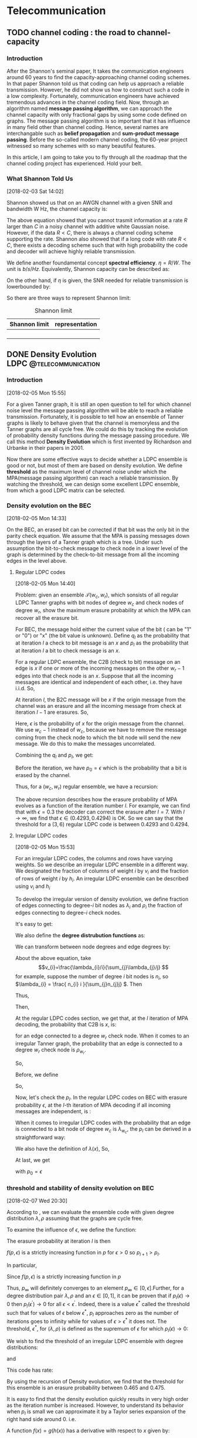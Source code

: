 #+HUGO_BASE_DIR: ../
#+HUGO_SECTION: telecommunication
#+FILETAGS:telecommunication
#+SEQ_TODO: TODO NEXT DRAFT DONE
#+OPTIONS:   *:t <:nil timestamp:nil num:t toc:t
#+HUGO_AUTO_SET_LASTMOD: t
* Telecommunication

** TODO channel coding : the road to channel-capacity
:PROPERTIES:
:EXPORT_FILE_NAME: channel-coding-the-road-to-channel-capacity
:EXPORT_DATE: <2018-02-03 Sat 09:15>
:EXPORT_HUGO_CUSTOM_FRONT_MATTER+: :summary "the roadmap to approach channel capacity"
:END:
:LOGBOOK:
- CLOSING NOTE [2018-02-03 Sat 09:28] \\
  first commit
CLOCK: [2018-02-03 Sat 09:16]--[2018-02-03 Sat 09:19] =>  0:03
:END:

*** Introduction
After the Shannon's seminal paper, It takes the communication engineers
around 60 years to find the capacity-approaching channel coding schemes. In
that paper Shannon told us that coding can help us approach a reliable
transmission. However, he did not show us how to construct such a code in a
low complexity. Fortunately, communication engineers have achieved tremendous
advances in the channel coding field. Now, through an algorithm named
*message passing algorithm*, we can approach the channel capacity with only
fractional gaps by using some code defined on graphs. The message passing
algorithm is so important that it has influence in many field other than
channel coding. Hence, several names are interchangable such as *belief
propagation* and *sum-product message passing*. Before the so-called modern
channel coding, the 60-year project witnessed so many schemes with so many
beautiful features.

In this article, I am going to take you to fly through all the roadmap that
the channel coding project has experienced. Hold your belt.
*** What Shannon Told Us
[2018-02-03 Sat 14:02]

Shannon showed us that on an AWGN channel with a given SNR and bandwidth W
Hz, the channel capacity is:

\begin{equation}
\label{eq:1}
C = W\log_{2} (1+\mathrm{SNR})
\end{equation}

The above equation showed that you cannot trasmit information at a rate
\(R\) larger than \(C\) in a noisy channel with additive white Gaussian
noise. However, if the data \(R < C\), there is always a channel coding
scheme supporting the rate. Shannon also showed that if a long code with
rate \(R < C \), there exists a decoding scheme such that with high
probability the code and decoder will achieve highly reliable transmission.

We define another foundamental concept *spectral efficiency*.  \(\eta = R/W
\). The unit is \(b/s/Hz\). Equivalently, Shannon capacity can be described
as:
\begin{equation}
\label{eq:4}
\eta < log_{2}(1 + \mathrm{SNR})
\end{equation}

On the other hand, if \(\eta\) is given, the \(\mathrm{SNR}\) needed for
reliable transmission is lowerbounded by:
\begin{equation}
\label{eq:5}
\mathrm{SNR} > 2^{\eta} -1
\end{equation}

So there are three ways to represent Shannon limit:
#+CAPTION: Shannon limit
#+NAME: tab:2018
#+ATTR_HTML: :border 1 :rules all :frame border :align center
#+ATTR_LATEX: :align center
| Shannon limit | representation |
|---------------+----------------|
|               |                |
|               |                |
|               |                |
|               |                |


** DONE Density Evolution          :LDPC:@telecommunication:
CLOSED: [2018-02-07 Wed 20:02]
:PROPERTIES:
:EXPORT_FILE_NAME: density-evolution
:EXPORT_DATE: <2018-02-05 Mon 14:10>
:EXPORT_HUGO_CUSTOM_FRONT_MATTER+: :summary "Density evolution plays the foundamental role in designing and analyzing LDPC"
:END:
:LOGBOOK:
- CLOSING NOTE [2018-02-07 Wed 20:02] \\
  done with draft v1.0
CLOCK: [2018-02-07 Wed 10:20]--[2018-02-07 Wed 11:25] =>  1:05
CLOCK: [2018-02-05 Mon 14:22]--[2018-02-05 Mon 17:30] =>  3:08
CLOCK: [2018-02-05 Mon 14:11]--[2018-02-05 Mon 14:21] =>  0:10
:END:
*** Introduction
[2018-02-05 Mon 15:55]

For a given Tanner graph, it is still an open question to tell for
which channel noise level the message passing algorithm will be able
to reach a reliable transmission. Fortunately, it is possible to tell
how an ensemble of Tanner graphs is likely to behave given that the
channel is memoryless and the Tanner graphs are all cycle free. We
could do this by tracking the evolution of probability density
functions during the message passing procedure. We call this method
*Density Evolution* which is first invented by Richardson and Urbanke
in their papers in 2001.

Now there are some effective ways to decide whether a LDPC ensemble is
good or not, but most of them are based on density evolution. We
define *threshold* as the maximum level of channel noise under which
the MPA(message passing algorithm) can reach a reliable transmission.
By watching the threshold, we can design some excellent LDPC ensemble,
from which a good LDPC matrix can be selected.
*** Density evolution on the BEC
[2018-02-05 Mon 14:33]

On the BEC, an erased bit can be corrected if that bit was the only
bit in the parity check equation. We assume that the MPA is passing
messages down through the layers of a Tanner graph which is a tree.
Under such assumption the bit-to-check message to check node in a
lower level of the graph is determined by the check-to-bit message
from all the incoming edges in the level above.

**** Regular LDPC codes
[2018-02-05 Mon 14:40]

Problem: given an ensemble \(\mathcal{T}(w_{c},w_{r})\), which sonsists of all
regular LDPC Tanner graphs with bit nodes of degree \(w_{c}\) and check nodes of
degree \(w_{r}\), show the maximum erasure probability at which the MPA can
recover all the erasure bit.

For BEC, the message hold either the current value of the bit ( can be "1" or
"0") or "x" (the bit value is unknown). Define \(q_{l}\) as the probability that
at iteration \(l\) a check to bit message is an \(x\) and \(p_{l}\) as the
probability that at iteration \(l\) a bit to check message is an \(x\).

For a regular LDPC ensemble, the C2B (check to bit) message on an edge is \(x\)
if one or more of the incoming messages on the other \(w_{r} - 1\) edges into
that check node is an \(x\). Suppose that all the incoming messages are
identical and independent of each other, i.e. they have i.i.d. So,
\begin{equation}
\label{eq:2}
q_{l} = 1 - (1-p_{l})^{(w_{r} - 1)}
\end{equation}

At iteration \(l\), the B2C message will be \(x\) if the origin message from the
channel was an erasure and all the incoming message from check at iteration
\(l-1\) are erasures. So,
\begin{equation}
\label{eq3}
p_{l} = \epsilon(q_{l-1})^{w_{c} - 1}
\end{equation}
Here, \(\epsilon\) is the probability of \(x\) for the origin message from the
channel. We use \(w_{c} - 1\) instead of \(w_{c}\), because we have to remove
the message coming from the check node to which the bit node will send the new
message. We do this to make the messages uncorrelated.

Combining the \(q_{l}\) and \(p_{l}\), we get:
\begin{equation}
\label{eq:6}
p_{l} = \epsilon \big( 1 - (1-p_{l-1})^{(w_{r} - 1)}\big)^{(w_{c} -1)}
\end{equation}

Before the iteration, we have \(p_{0} = \epsilon\) which is the probability that
a bit is erased by the channel.

Thus, for a \((w_{c},w_{r})\) regular ensemble, we have a recursion:
\begin{eqnarray}
\label{eq:3}
p_{0}&=&\epsilon \newline
p_{l}&=& \epsilon \big( 1 - (1-p_{l-1})^{(w_{r} - 1)}\big)^{(w_{c} -1)}
\end{eqnarray}
The above recursion describes how the erasure probability of MPA evolves as a
function of the iteration number \(l\). For example, we can find that with
\(\epsilon = 0.3\) the decoder can correct the erasure after \(l = 7\). With \(l
\to \infty\), we find that \(\epsilon \in (0.4293,0.4294)\) is OK. So we can say
that the threshold for a \((3,6)\) regular LDPC code is between \(0.4293\) and
\(0.4294\).



**** Irregular LDPC codes
[2018-02-05 Mon 15:53]

For an irregular LDPC codes, the columns and rows have varying weights. So we
describe an irregular LDPC ensemble in a different way. We designated the
fraction of columns of weight \(i\) by \(v_{i}\) and the fraction of rows of
weight \(i\) by \(h_{i}\). An irregular LDPC ensemble can be described using
\(v_{i}\) and \(h_{i}\)

To develop the irregular version of density evolution, we define fraction of
edges connecting to degree-\(i\) bit nodes as \(\lambda_{i}\) and \(\rho_{i}\)
the fraction of edges connecting to degree-\(i\) check nodes.

It's easy to get:
\begin{eqnarray}
\label{eq:7}
\sum_{i}\lambda_{i}&=& 1 \newline
\sum_{i}\rho_{i} &=& 1
\end{eqnarray}

We also define the *degree distrubution functions* as:
\begin{eqnarray}
\label{eq:8}
\lambda(x)&=&\lambda_{2} x + \lambda_{3}x^{2} + \ldots + \lambda_{i}x^{i-1} + \ldots \newline
\rho(x) &=& \rho_{2}(x) + \rho_{3}x^{2} + \ldots + \rho_{i}x^{i-1} + \ldots
\end{eqnarray}

We can transform between node degrees and edge degrees by:
\begin{eqnarray}
\label{eq9}
v_{i}&=& \frac{\lambda_{i}/i}{\sum_{j}\lambda_{j}/j} \newline
h_{i}&=& \frac{\rho_{i}/i}{\sum_{j}\rho_{j}/j}
\end{eqnarray}

About the above equation, take
$$v_{i}=\frac{\lambda_{i}/i}{\sum_{j}\lambda_{j}/j} $$ for example,
suppose the number of degree \(i\) bit nodes is \(n_{i}\), so
\(\lambda_{i} = \frac{ n_{i} i }{\sum_{j}n_{j}j} \). Then
\begin{equation}
\label{eq:1}
\lambda_{i}/i  = \frac{n_{i}}{\sum_{j}n_{j}j}
\end{equation}
Thus,
\begin{equation}
\label{eq:9}
\sum_{k}\lambda_{k}/k = \sum_{k} \frac{n_{k}}{\sum_{j}n_{j}j}
\end{equation}
Then,
\begin{eqnarray}
\label{eq:10}
\frac{\lambda_{i}/i}{\sum_{k} \lambda_{k}/k } &=& \frac{ \frac{n_{i}}{\sum_{j}n_{j}j}  }{ \sum_{k} \frac{n_{k}}{\sum_{j}n_{j}j}} \newline
&=& \frac{n_{i}}{\sum_{k}n_{k}} \newline
&=& v_{i}
\end{eqnarray}

At the regular LDPC codes section, we get that, at the \(l\)
iteration of MPA decoding, the probability that C2B is \(x\), is:
\begin{equation}
\label{eq:11}
q_{l} = 1- (1-p_{l})^{(w_{r} -1)}
\end{equation}
for an edge connected to a degree \(w_{r}\) check node. When it comes
to an irregular Tanner graph, the probability that an edge is
connected to a degree \(w_{r}\) check node is \( \rho_{w_{r}} \).

So,
\begin{equation}
\label{eq:12}
q_{l} =\sum_{i} \rho_{i} ( 1 - (1-p_{l})^{(i-1)} ) = 1 - \sum_{i}\rho_{i} (1-p_{l})^{(i-1)}
\end{equation}
Before, we define
\begin{equation}
\label{eq:13}
\rho(x) = \rho_{2}(x) + \rho_{3}x^{2} + \ldots + \rho_{i}x^{i-1} + \ldots
\end{equation}

So,
\begin{equation}
\label{eq:14}
q_{l} = 1-\rho(1-p_{l})
\end{equation}

Now, let's check the \(p_{l}\). In the regular LDPC codes on BEC with
erasure probability \(\epsilon\), at the \(l\)-th iteration of MPA
decoding if all incoming messages are independent, is :
\begin{equation}
\label{eq:15}
p_{l} = \epsilon (q_{l-1})^{(w_{c} -1)}
\end{equation}
When it comes to irregular LDPC codes with the probability that an
edge is connected to a bit node of degree \(w_{c}\) is
\(\lambda_{w_{c}}\), the \(p_{l}\) can be derived in a straightforward
way:
\begin{equation}
\label{eq:16}
p_{l} = \epsilon\sum_{i}\lambda_{i} (q_{l-1})^{i-1}
\end{equation}
We also have the definition of \(\lambda(x)\), So,
\begin{equation}
\label{eq:17}
p_{l} = \epsilon \lambda(q_{l-1})
\end{equation}

At last, we get
\begin{equation}
\label{eq:18}
p_{l} = \epsilon \lambda \big( 1- \rho(1-p_{l-1}) \big)
\end{equation}
with \(p_{0}=\epsilon\)
*** threshold and stability of density evolution on BEC
[2018-02-07 Wed 20:30]

According to \ref{eq:18}, we can evaluate the ensemble code with given
degree distribution \(\lambda,\rho\) assuming that the graphs are
cycle free.

To examine the influence of \(\epsilon\), we define the function:
\begin{equation}
\label{eq:24}
f(p,\epsilon) = \epsilon\lambda(1- \rho(1-p))
\end{equation}
The erasure probability at iteration \(l\) is then
\begin{equation}
\label{eq:25}
p_{l}(\epsilon) = f(p_{l-1},\epsilon)
\end{equation}
\(f(p,\epsilon)\) is a strictly increasing function in \(p\) for
\(\epsilon > 0\) so \(p_{l+1} > p_{l}\).

In particular,
\begin{eqnarray}
\label{eq:26}
f(0,\epsilon)&=&\epsilon \lambda(1-\rho(1)) = 0 \\
f(1,\epsilon)&=&\epsilon \lambda(1-\rho(1-1)) = \epsilon
\end{eqnarray}
Since \(f(p,\epsilon)\) is a strictly increasing function in \(p\)
\begin{equation}
\label{eq:27}
0 \leq f(p,\epsilon) \leq \epsilon, \quad \forall p\in [0,1], \forall \epsilon\in [0,1]
\end{equation}
Thus, \(p_{\infty}\) will definitely converges to an element
\(p_{\infty} \in [0,\epsilon]\).Further, for a degree distribution
pair \(\lambda,\rho\) and an \(\epsilon\in [0,1]\), it can be proven
that if \(p_{l}(\epsilon) \to 0\) then \(p_{l}(\epsilon^{'}) \to 0\)
for all \(\epsilon < \epsilon^{'}\). Indeed, there is a value
\(\epsilon^{*}\) called the threshold such that for values of
\(\epsilon\) below \(\epsilon^{*}\), \(p_{l}\) approaches zero as the
number of iterations goes to infinity while for values of \(\epsilon >
\epsilon^{*}\) it does not. The threshold, \(\epsilon^{*}\), for
\((\lambda,\rho)\) is defined as the supremum of \(\epsilon\) for
which \(p_{l}(\epsilon) \to 0\):
\begin{equation}
\label{eq:28}
\epsilon^{*} (\lambda,\rho) = \sup \{ \epsilon\in [0.1] :p_{l}(\epsilon)_{l\to \infty} \to 0 \}
\end{equation}


We wish to find the threshold of an irregular LDPC ensemble with
degree distributions:
\begin{equation}
\label{eq:29}
\lambda(x) = 0.1x + 0.4x^{2} + 0.5x^{19}
\end{equation}
and
\begin{equation}
\label{eq:30}
\rho(x) = 0.5 x^{7} + 0.5 x^{8}
\end{equation}
This code has rate:
\begin{equation}
\label{eq:31}
1- \frac{\sum_{i}\lambda_{i}/i}{\sum_{i}\rho_{i}/i} \approx 0.5
\end{equation}
By using the recursion of Density evolution, we find that the
threshold for this ensemble is an erasure probability between 0.465
and 0.475.

It is easy to find that the density evolution quickly results in very
high order as the iteration number is increased. However, to
understand its behavior when \(p_{l}\) is small we can approximate it
by a Taylor series expansion of the right hand side around 0. i.e.
\begin{equation}
\label{eq:32}
p_{l} = f(p_{l-1},\epsilon)\approx f^{'}(p,\epsilon) p_{l-1}
\end{equation}
A function \(f(x) = g(h(x))\) has a derivative with respect to \(x\)
given by:
\begin{equation}
\label{eq:34}
\frac{df}{dx} = \frac{dg}{dh} \frac{dh}{dx}
\end{equation}
Thus for:
\begin{equation}
\label{eq:35}
f(p,\epsilon) = \epsilon \lambda(h(p)) \quad h(p) = 1-\rho(1-p)
\end{equation}
the derivative with respect to \(p\) is :
\begin{equation}
\label{eq:36}
\frac{df(p,\epsilon)}{dp} = \frac{d\lambda}{dh} \frac{dh}{dp}
\end{equation}
Evaluating this derivative at \(p = 0\) we have that
\begin{equation}
\label{eq:37}
h(p=0) = 1-\rho(1) =0
\end{equation}
and so
\begin{equation}
\label{eq:38}
\frac{d\lambda}{dh}\bigg|_{p=0} =  \lambda_{2} + 2\lambda_{3}h + \ldots + (i-1)\lambda_{i}h^{(i-2)} + \ldots \bigg|_{h=0} = \lambda_{2}
\end{equation}
and
\begin{equation}
\label{eq:39}
\frac{dh}{dp}\bigg|_{p=0} = \frac{d(1-\rho(1-p)}{dp} \bigg|_{(1-p)=1} = \rho^{'}(1)
\end{equation}
So, we get:
\begin{equation}
\label{eq:40}
p_{l} \approx \epsilon \lambda_{2}\rho^{'}(1)p_{l-1}, \quad p_{l} \to 0
\end{equation}

For \(p_{l} \to 0\) as \(l\to \infty\), must have \(p_{l} < p_{l-1}
\), and so requires:
\begin{equation}
\label{eq:41}
\epsilon \lambda_{2}\rho^{'}(1) < 1
\end{equation}
So \(\lambda_{2}\) is upper bounded by:
\begin{equation}
\label{eq:42}
\lambda_{2} <  \frac{1}{\epsilon \rho^{'}(1)}
\end{equation}
We call (\ref{eq:42}) the /stability constraint/ of density evolution.


*** Density evolution on general memoryless channels
:LOGBOOK:
CLOCK: [2018-02-07 Wed 11:25]--[2018-02-07 Wed 11:51] =>  0:26
:END:
[2018-02-05 Mon 22:02]

On general memoryless channels, the B2C messages are the LLRs during
the MPA. We define LLR as
\begin{equation}
\label{eq:19}
L(x) = \log \big( \frac{p(x=0)}{p(x=1)} \big)
\end{equation}
So the sign of \(L(x)\) determine it is \(0\) or \(1\) and the
magnatue of \(|L(x)|\) tell us how sure we are about the decision.

Figure [[fig20180205gaussian]] shows a gaussian PDF for
\(\mathcal{p}(r)\) and the probability that the bit is "1" is the area
of the shade.

#+CAPTION:  a Gaussian PDF
#+ATTR_HTML:  :width 400 :align center
#+NAME: fig20180205gaussian
#+ATTR_LATEX: :width 0.6\textwidth :align center
[[../static/img/telecommunication/20180205gaussian.png]]

The LLR are real numbers, so it can be illustrated using a probability
density function. We define the PDF for a B2C message at iteration as
\(p(M_{l})\) and C2B \(p(E_{l})\). Also, \(p(r)\) as the PDF for the
LLR of the received signal corrupted by the channel. Also, we suppose
that the message along the edges are I.I.D (This constraint can can
be removed when it comes to MET-LDPC).

The output of a bit node is the sum of incoming LLRs on the other
edges into that node:
\begin{equation}
\label{eq:20}
M_{j,i} = \sum_{j^{'}\in A_{i},j^{'}\neq j} E_{j^{'},i} + r_{i}
\end{equation}

The probability textbook told us that the PDF of summation of I.I.D random
variables is the convolution of the PDF of these random variables. So the PDF of
the B2C message can be expressed as:

\begin{equation}
p_{M} = p(r) \otimes p(E_{l})^{\otimes(w_{c}-1)}
\end{equation}
Considering the irregular LDPC codes and the bit degree distribution
\(\lambda(x)\):
\begin{equation}
\label{eq:21}
p(M_{l}) = p(r) \otimes\sum_{i}\lambda_{i} p(E_{l})^{\otimes(i-1)} = p(r)\otimes \lambda^{\otimes}(p(E_{l}))
\end{equation}
Now, there are many efficient ways to evaluate the convolution.

For belief propagation, the function to be evaluated at each check node is show
as below:
\begin{equation}
\label{eq:22}
E_{j,i} = \log \big(  \frac{ 1+ \prod_{i^{'}\in B_{j,i^{'} \neq i} } tanh (M_{j,i^{'}}/2)}{ 1- \prod_{i^{'}\in B_{j,i^{'} \neq i} } tanh (M_{j,i^{'}}/2)} \big)
\end{equation}
So, to get the PDF of two messages \(x\) and \(y\), we have to caculate the
function:
\begin{equation}
\label{eq:23}
f(x,y) = \log \frac{ 1 + tanh(x/2) tanh(y/2) }{ 1- tanh(x/2)tanh(y/2)} = -\log \frac{ e^{x} + e^{y} }{ 1 + e^{x+y}}
\end{equation}

One simple way to use the density evolution on general channels is to assume tht
the original codeword was all zeros. So that the probability that the bit is in
error is the probability that the LLR is negative.

One more thing, although the PDFs at the beginning of iteration is Gaussian, the
result of the convolution of Gaussian PDFs is not Gaussian except in the limit.
However, for the sake of simplicity, we assume that after convolution the PDFs
remain Gaussian. The truth make Gaussian easy to use that we can use mean and
variance to describe Gaussian. So that we can only track the mean and variance
of the PDFs during the iteration.
**** get an excellent degree distribution
[2018-02-07 Wed 11:29]

Using density evolution, we can analyze the threshold of an LDPC ensemble.
However, for a code designers, the question more urging is which degree
distribution will produce the best threshold.

In general, the more irregular, the better. Accroding to work of Sae-Young
Chung, Forney, Richardson and Urbanke, there is only an 0.0045dB gap between
Shannon limit and the irregular LDPC they designed. For that LDPC code, it has a
codewordlength of \(10^{7}\) and degree varying from 2 to 8000.

Because \(H\) is sparse, a large proportion of degree-2 bit nodes are required
to guarentee the low density. It can be shown that a degree distribution with a
good threshold will contain a few very high degree bit nodes, many degree two
nodes, but no more than allowed for by stability, and some nodes with degree
between these.

*** Summary
[2018-02-07 Wed 14:05]

In this post, we analyze density evolution for regular and irregular
LDPC codes based on BEC and memoryless channel. As a tool for
designing and analyzing LDPC matrix, density evolution plays a
foundamental role and helps researchers find many LDPC matrices of
good performance.

However, the drawback of density evolution includes: 1. assumption of
cycle-free tanner graph, which is hard to be satisfied in reality; 2.
assumption of infinite length of codeword, which is also hard to be
satisfied; 3. extremely high computational complexity, which makes it
hard to use and results in many simplied and effective alternatives
which are out of this post's scope.

We will meet density evolution again!!!





* ECC
[2018-02-03 Sat 09:14]


* MIMO
[2018-02-03 Sat 09:15]

* Wireless Channel
[2018-02-03 Sat 09:15]

